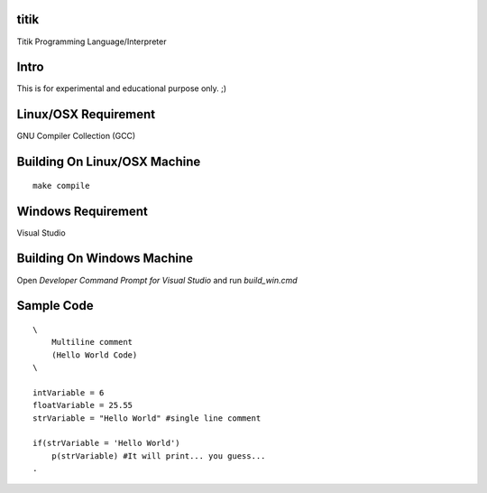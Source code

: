 titik
=====

Titik Programming Language/Interpreter

Intro
=====

This is for experimental and educational purpose only. ;)

Linux/OSX Requirement
=====================

GNU Compiler Collection (GCC)

Building On Linux/OSX Machine
=============================

::

    make compile

Windows Requirement
===================

Visual Studio

Building On Windows Machine
===========================

Open `Developer Command Prompt for Visual Studio` and run `build_win.cmd`

Sample Code
===========
::

    \
        Multiline comment
        (Hello World Code)
    \

    intVariable = 6
    floatVariable = 25.55
    strVariable = "Hello World" #single line comment

    if(strVariable = 'Hello World')
        p(strVariable) #It will print... you guess...
    .